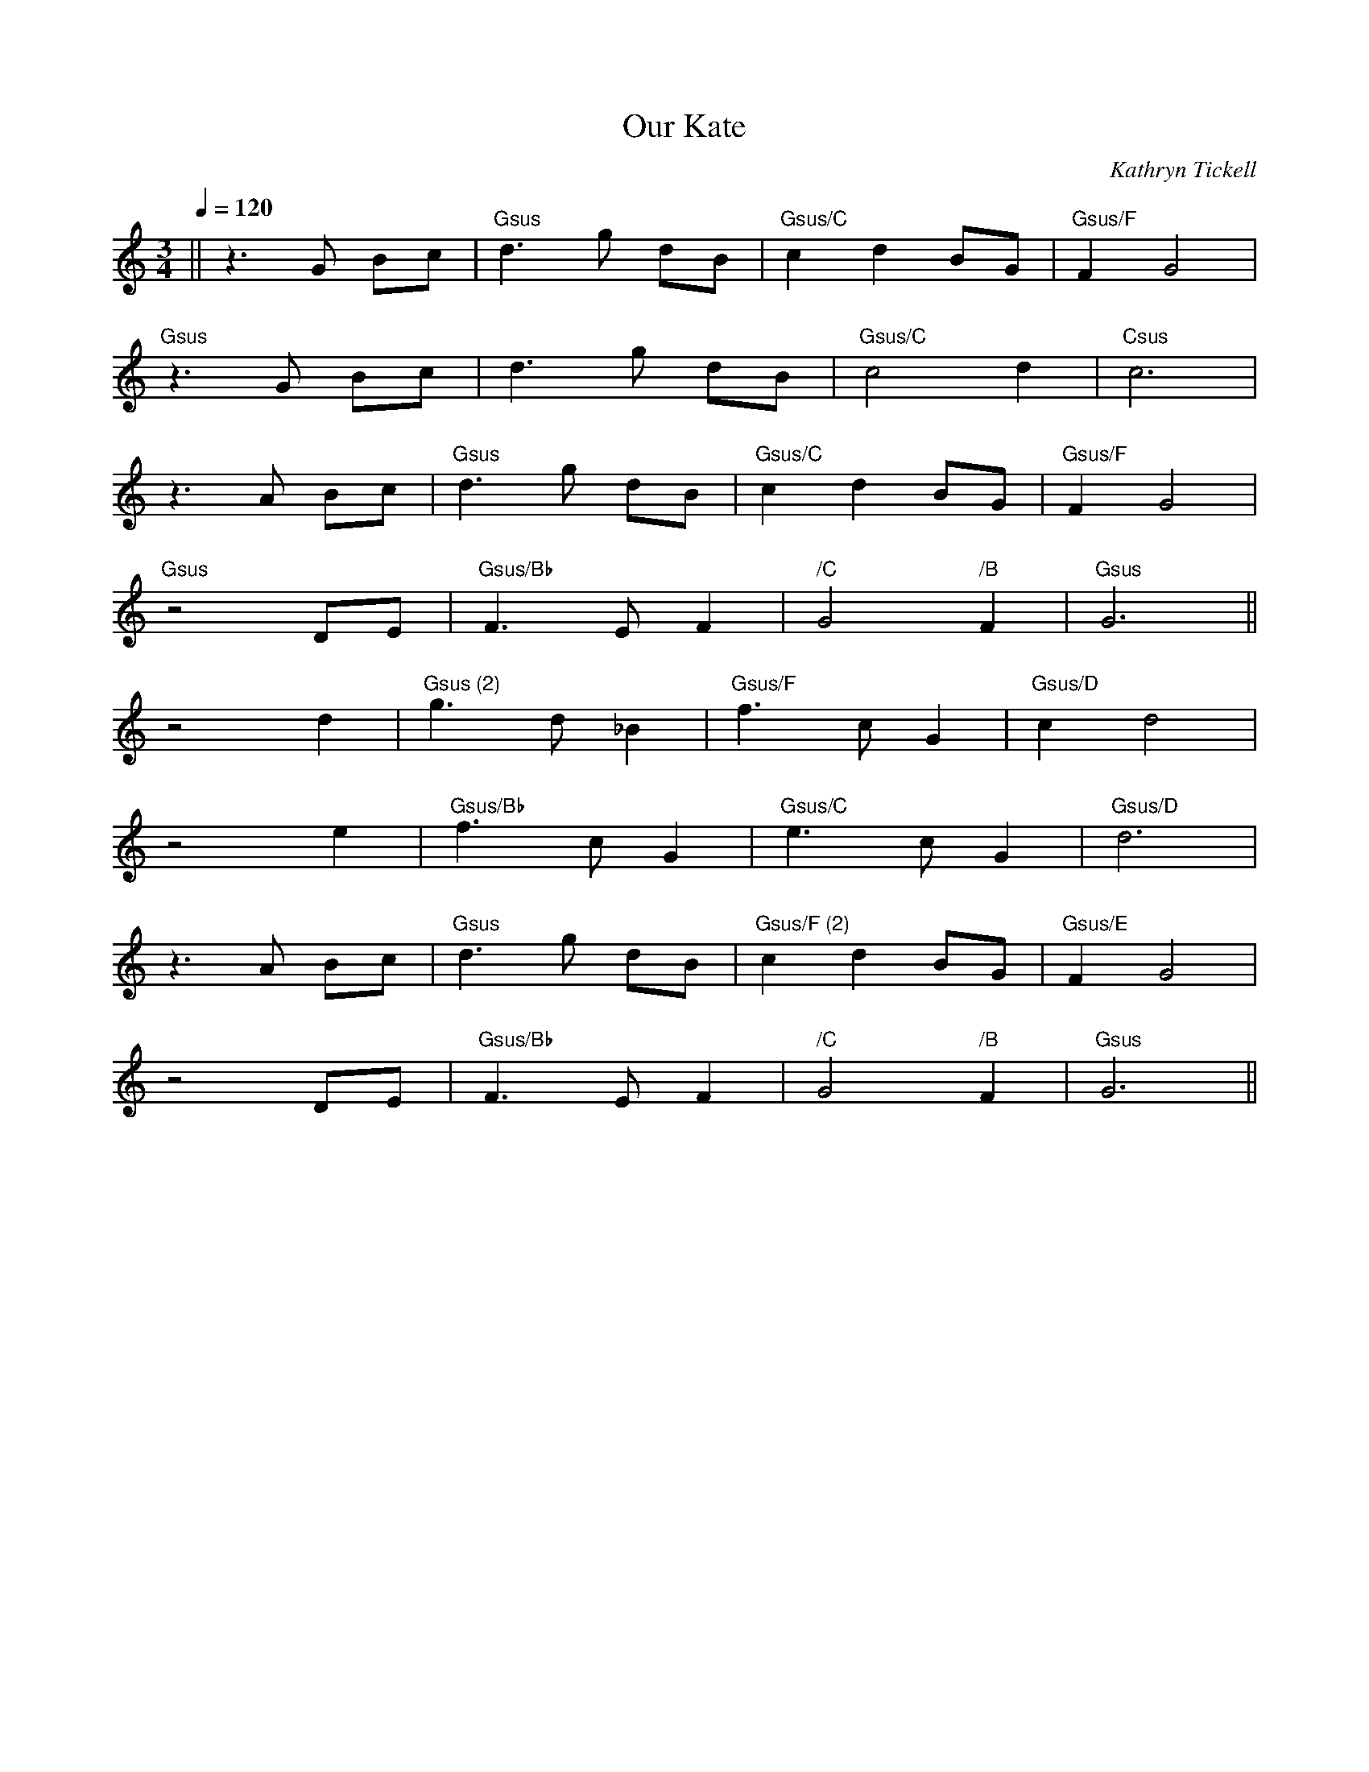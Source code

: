 X:1
T:Our Kate
C:Kathryn Tickell
Q:1/4=120
M:3/4
L:1/4
K:C
|| z3/ G/ B/c/ | "Gsus" d3/ g/ d/B/ | "Gsus/C" c d B/G/ | "Gsus/F" F G2 |
   "Gsus" z3/ G/ B/c/ | d3/ g/ d/B/ | "Gsus/C" c2 d | "Csus" c3 |
   z3/ A/ B/c/ | "Gsus" d3/ g/ d/B/ | "Gsus/C" c d B/G/ | "Gsus/F" F G2 |
   "Gsus" z2 D/E/ | "Gsus/Bb" F3/ E/ F | "/C" G2 "/B" F | "Gsus" G3 ||
   z2 d | "Gsus (2)" g3/ d/ _B | "Gsus/F" f3/ c/ G | "Gsus/D" c d2 |
   z2 e | "Gsus/Bb" f3/ c/ G | "Gsus/C" e3/ c/ G | "Gsus/D" d3 |
   z3/ A/ B/c/ | "Gsus" d3/ g/ d/B/ | "Gsus/F (2)" c d B/G/ | "Gsus/E" F G2 |
   z2 D/E/ | "Gsus/Bb" F3/ E/ F | "/C" G2 "/B" F | "Gsus" G3 ||
